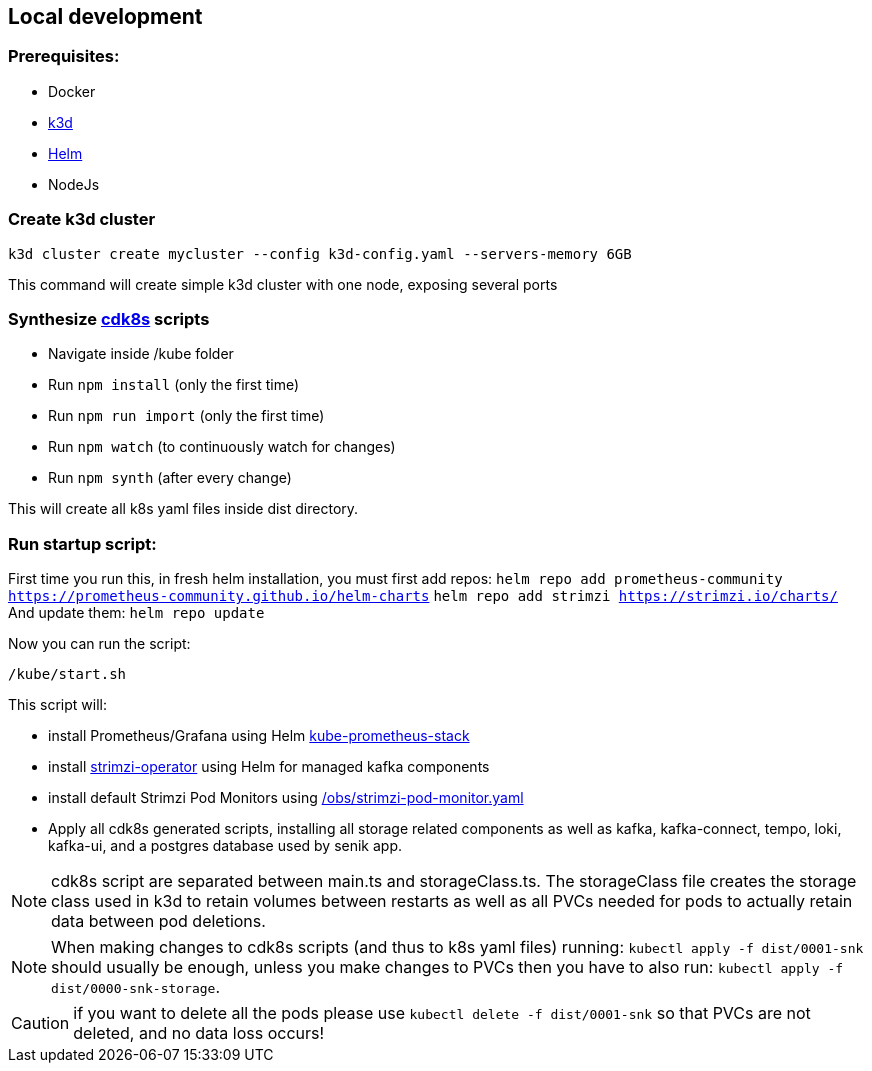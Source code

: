 == Local development

=== Prerequisites:

- Docker
- https://k3d.io/[k3d]
- https://helm.sh/docs/intro/install/[Helm]
- NodeJs

=== Create k3d cluster

`k3d cluster create mycluster --config k3d-config.yaml --servers-memory 6GB`

This command will create simple k3d cluster with one node, exposing several ports

=== Synthesize https://cdk8s.io/docs/latest/[cdk8s] scripts

- Navigate inside /kube folder
- Run `npm install` (only the first time)
- Run `npm run import` (only the first time)
- Run `npm watch` (to continuously watch for changes)
- Run `npm synth` (after every change)

This will create all k8s yaml files inside dist directory.

=== Run startup script:

First time you run this, in fresh helm installation, you must first add repos:
`helm repo add prometheus-community https://prometheus-community.github.io/helm-charts`
`helm repo add strimzi https://strimzi.io/charts/`
And update them:
`helm repo update`

Now you can run the script:

`/kube/start.sh`

This script will:

- install Prometheus/Grafana using Helm https://github.com/prometheus-community/helm-charts/tree/main/charts/kube-prometheus-stack[kube-prometheus-stack]

- install https://strimzi.io/[strimzi-operator] using Helm for managed kafka components

- install default Strimzi Pod Monitors using link:obs/strimzi-pod-monitor.yaml[/obs/strimzi-pod-monitor.yaml]

- Apply all cdk8s generated scripts, installing all storage related components as well as kafka, kafka-connect, tempo, loki, kafka-ui, and a postgres database used by senik app.

NOTE: cdk8s script are separated between main.ts and storageClass.ts.
The storageClass file creates the storage class used in k3d to retain volumes between restarts as well as all PVCs needed for pods to actually retain data between pod deletions.

NOTE: When making changes to cdk8s scripts (and thus to k8s yaml files) running:
`kubectl apply -f dist/0001-snk` should usually be enough, unless you make changes to PVCs then you have to also run: `kubectl apply -f dist/0000-snk-storage`.

CAUTION: if you want to delete all the pods please use `kubectl delete -f dist/0001-snk` so that PVCs are not deleted, and no data loss occurs!


